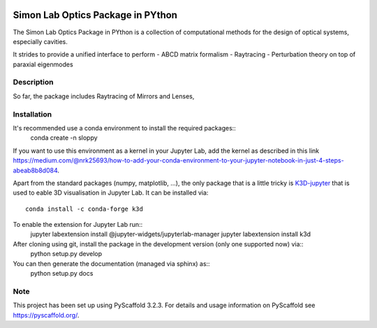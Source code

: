 
.. image:: logo.svg
  :width: 800
  :alt: Logo

======
Simon Lab Optics Package in PYthon
======

The Simon Lab Optics Package in PYthon is a collection of computational methods for the design of optical systems, especially cavities.

It strides to provide a unified interface to perform
- ABCD matrix formalism
- Raytracing
- Perturbation theory on top of paraxial eigenmodes


Description
===========

So far, the package includes Raytracing of Mirrors and Lenses, 


Installation
============

It's recommended use a conda environment to install the required packages::
    conda create -n sloppy 
    
If you want to use this environment as a kernel in your Jupyter Lab, add the kernel as described in this link `<https://medium.com/@nrk25693/how-to-add-your-conda-environment-to-your-jupyter-notebook-in-just-4-steps-abeab8b8d084>`_.
    
Apart from the standard packages (numpy, matplotlib, ...), the only package that is a little tricky is `K3D-jupyter <https://github.com/K3D-tools/K3D-jupyter>`_
that is used to eable 3D visualisation in Jupyter Lab. It can be installed via::
    conda install -c conda-forge k3d

To enable the extension for Jupyter Lab run::
    jupyter labextension install @jupyter-widgets/jupyterlab-manager
    jupyter labextension install k3d
    
After cloning using git, install the package in the development version (only one supported now) via::
    python setup.py develop

You can then generate the documentation (managed via sphinx) as::
    python setup.py docs
    
Note
====

This project has been set up using PyScaffold 3.2.3. For details and usage
information on PyScaffold see https://pyscaffold.org/.
